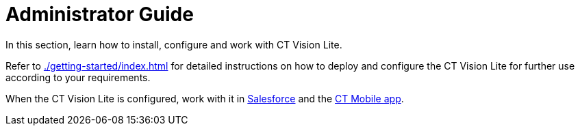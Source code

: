 = Administrator Guide

In this section, learn how to install, configure and work with CT Vision
Lite.

Refer to xref:./getting-started/index.adoc[] for detailed instructions on how to deploy and configure the CT Vision Lite for further use according to your requirements.

When the CT Vision Lite is configured, work with it in xref:./working-with-ct-vision-lite-in-salesforce-2-9.adoc[Salesforce] and the xref:./working-with-ct-vision-lite-in-the-ct-mobile-app-2-9.adoc[CT Mobile app].
